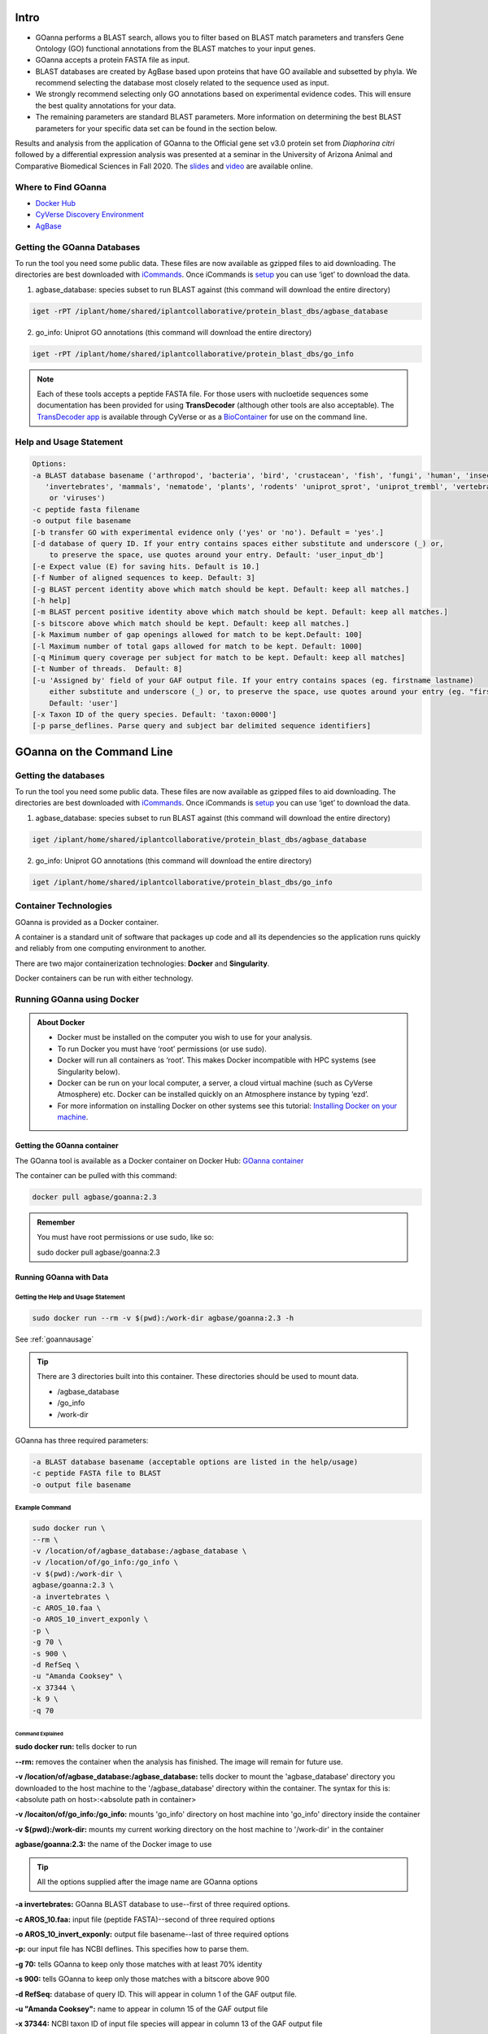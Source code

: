 ==========
**Intro**
==========

- GOanna performs a BLAST search, allows you to filter based on BLAST match parameters and transfers Gene Ontology (GO) functional annotations from the BLAST matches to your input genes.	
- GOanna accepts a protein FASTA file as input.
- BLAST databases are created by AgBase based upon proteins that have GO available and subsetted by phyla. We recommend selecting the database most closely related to the sequence used as input.
- We strongly recommend selecting only GO annotations based on experimental evidence codes. This will ensure the best quality annotations for your data.
- The remaining parameters are standard BLAST parameters. More information on determining the best BLAST parameters for your specific data set can be found in the section below.

Results and analysis from the application of GOanna to the Official gene set v3.0 protein set from *Diaphorina citri* followed by a differential expression analysis was presented at a seminar in the University of Arizona Animal and Comparative Biomedical Sciences in Fall 2020. The `slides <https://www.slideshare.net/suryasaha/functional-annotation-of-invertebrate-genomes>`_ and `video <https://arizona.zoom.us/rec/play/tZZ-fuutrj43T9fBtASDAaR9W9S0fP6s1XQbrvQOz0e0VnYHYVL1MOMaZ-F4v45qOmXQkV1MUXQ7tufD>`_ are available online.


**Where to Find GOanna** 
========================
- `Docker Hub <https://hub.docker.com/r/agbase/goanna>`_


- `CyVerse Discovery Environment <https://de.cyverse.org/de/?type=apps&app-id=354731ae-71ab-11e9-b82a-008cfa5ae621&system-id=de>`_


- `AgBase <https://agbase.arizona.edu/cgi-bin/tools/GOanna.cgi>`_


**Getting the GOanna Databases**
================================

To run the tool you need some public data. These files are now available as gzipped files to aid downloading. The directories are best downloaded with `iCommands <https://cyverse-data-store-guide.readthedocs-hosted.com/en/latest/step2.html>`_. Once iCommands is `setup <https://cyverse-data-store-guide.readthedocs-hosted.com/en/latest/step2.html#icommands-first-time-configuration>`_ you can use ‘iget’ to download the data.

1) agbase_database: species subset to run BLAST against  (this command will download the entire directory)

.. code-block:: bash

    iget -rPT /iplant/home/shared/iplantcollaborative/protein_blast_dbs/agbase_database


2) go_info: Uniprot GO annotations (this command will download the entire directory)

.. code-block:: bash

    iget -rPT /iplant/home/shared/iplantcollaborative/protein_blast_dbs/go_info


.. NOTE::

    Each of these tools accepts a peptide FASTA file. For those users with nucloetide sequences some documentation has been provided for using **TransDecoder** (although other tools are also acceptable). 
    The `TransDecoder app <https://de.cyverse.org/de/?type=apps&app-id=74828a18-f351-11e8-be2b-008cfa5ae621&system-id=de>`_ is available through CyVerse or as a `BioContainer <https://quay.io/repository/biocontainers/transdecoder?tab=tags>`_ for use on the command line.

.. _goannausage:

**Help and Usage Statement**
============================

.. code-block:: none

    Options:
    -a BLAST database basename ('arthropod', 'bacteria', 'bird', 'crustacean', 'fish', 'fungi', 'human', 'insecta',
       'invertebrates', 'mammals', 'nematode', 'plants', 'rodents' 'uniprot_sprot', 'uniprot_trembl', 'vertebrates'
        or 'viruses')
    -c peptide fasta filename
    -o output file basename
    [-b transfer GO with experimental evidence only ('yes' or 'no'). Default = 'yes'.]
    [-d database of query ID. If your entry contains spaces either substitute and underscore (_) or,
        to preserve the space, use quotes around your entry. Default: 'user_input_db']
    [-e Expect value (E) for saving hits. Default is 10.]
    [-f Number of aligned sequences to keep. Default: 3]
    [-g BLAST percent identity above which match should be kept. Default: keep all matches.]
    [-h help]
    [-m BLAST percent positive identity above which match should be kept. Default: keep all matches.]
    [-s bitscore above which match should be kept. Default: keep all matches.]
    [-k Maximum number of gap openings allowed for match to be kept.Default: 100]
    [-l Maximum number of total gaps allowed for match to be kept. Default: 1000]
    [-q Minimum query coverage per subject for match to be kept. Default: keep all matches]
    [-t Number of threads.  Default: 8]
    [-u 'Assigned by' field of your GAF output file. If your entry contains spaces (eg. firstname lastname)
        either substitute and underscore (_) or, to preserve the space, use quotes around your entry (eg. "firstname lastname")
        Default: 'user']
    [-x Taxon ID of the query species. Default: 'taxon:0000']
    [-p parse_deflines. Parse query and subject bar delimited sequence identifiers]
======================================
**GOanna on the Command Line**
======================================


**Getting the databases**
==========================
To run the tool you need some public data. These files are now available as gzipped files to aid downloading. The directories are best downloaded with `iCommands <https://cyverse-data-store-guide.readthedocs-hosted.com/en/latest/step2.html>`_. Once iCommands is `setup <https://cyverse-data-store-guide.readthedocs-hosted.com/en/latest/step2.html#icommands-first-time-configuration>`_ you can use ‘iget’ to download the data.

1) agbase_database: species subset to run BLAST against  (this command will download the entire directory)

.. code-block:: bash

    iget /iplant/home/shared/iplantcollaborative/protein_blast_dbs/agbase_database


2) go_info: Uniprot GO annotations (this command will download the entire directory)

.. code-block:: bash

    iget /iplant/home/shared/iplantcollaborative/protein_blast_dbs/go_info


**Container Technologies**
==========================
GOanna is provided as a Docker container. 

A container is a standard unit of software that packages up code and all its dependencies so the application runs quickly and reliably from one computing environment to another.

There are two major containerization technologies: **Docker** and **Singularity**. 

Docker containers can be run with either technology.

**Running GOanna using Docker**
===============================
.. admonition:: About Docker

    - Docker must be installed on the computer you wish to use for your analysis.
    - To run Docker you must have ‘root’ permissions (or use sudo).
    - Docker will run all containers as ‘root’. This makes Docker incompatible with HPC systems (see Singularity below).
    - Docker can be run on your local computer, a server, a cloud virtual machine (such as CyVerse Atmosphere) etc. Docker can be installed quickly on an Atmosphere instance by typing ‘ezd’.
    - For more information on installing Docker on other systems see this tutorial:  `Installing Docker on your machine <https://learning.cyverse.org/projects/container_camp_workshop_2019/en/latest/docker/dockerintro.html>`_.


**Getting the GOanna container**
--------------------------------
The GOanna tool is available as a Docker container on Docker Hub: 
`GOanna container <https://hub.docker.com/r/agbase/goanna>`_ 

The container can be pulled with this command: 

.. code-block:: bash

    docker pull agbase/goanna:2.3

.. admonition:: Remember

    You must have root permissions or use sudo, like so:

    sudo docker pull agbase/goanna:2.3


**Running GOanna with Data**
----------------------------

**Getting the Help and Usage Statement**
^^^^^^^^^^^^^^^^^^^^^^^^^^^^^^^^^^^^^^^^

.. code-block:: bash

    sudo docker run --rm -v $(pwd):/work-dir agbase/goanna:2.3 -h

See :ref:`goannausage`

.. tip::

    There are 3 directories built into this container. These directories should be used to mount data.
    
    - /agbase_database
    - /go_info
    - /work-dir

GOanna has three required parameters:

.. code-block:: bash

    -a BLAST database basename (acceptable options are listed in the help/usage)
    -c peptide FASTA file to BLAST
    -o output file basename

**Example Command**
^^^^^^^^^^^^^^^^^^^

.. code-block:: none

    sudo docker run \
    --rm \
    -v /location/of/agbase_database:/agbase_database \
    -v /location/of/go_info:/go_info \
    -v $(pwd):/work-dir \
    agbase/goanna:2.3 \
    -a invertebrates \
    -c AROS_10.faa \
    -o AROS_10_invert_exponly \
    -p \
    -g 70 \
    -s 900 \
    -d RefSeq \
    -u "Amanda Cooksey" \
    -x 37344 \
    -k 9 \
    -q 70

**Command Explained**
""""""""""""""""""""""""

**sudo docker run:** tells docker to run

**--rm:** removes the container when the analysis has finished. The image will remain for future use.

**-v /location/of/agbase_database:/agbase_database:** tells docker to mount the 'agbase_database' directory you downloaded to the host machine to the '/agbase_database' directory within the container. The syntax for this is: <absolute path on host>:<absolute path in container>

**-v /locaiton/of/go_info:/go_info:** mounts 'go_info' directory on host machine into 'go_info' directory inside the container

**-v $(pwd):/work-dir:** mounts my current working directory on the host machine to '/work-dir' in the container

**agbase/goanna:2.3:** the name of the Docker image to use

.. tip::

    All the options supplied after the image name are GOanna options

**-a invertebrates:** GOanna BLAST database to use--first of three required options.

**-c AROS_10.faa:** input file (peptide FASTA)--second of three required options

**-o AROS_10_invert_exponly:** output file basename--last of three required options

**-p:** our input file has NCBI deflines. This specifies how to parse them.

**-g 70:** tells GOanna to keep only those matches with at least 70% identity

**-s 900:** tells GOanna to keep only those matches with a bitscore above 900

**-d RefSeq:** database of query ID. This will appear in column 1 of the GAF output file.

**-u "Amanda Cooksey":** name to appear in column 15 of the GAF output file

**-x 37344:** NCBI taxon ID of input file species will appear in column 13 of the GAF output file

**-k 9:** tells GOanna to keep only those matches with a maximum number of 9 gap openings

**-q 70:** tells GOanna to keep only those matches with query coverage of 70 per subject

**Understanding Your Results**
^^^^^^^^^^^^^^^^^^^^^^^^^^^^^^
If all goes well, you should get 4 output files:

**<basename>.asn:** This is standard BLAST output format that allows for conversion to other formats. You probably won’t need to look at this output.

**<basename>.html:** This output displays in your web browser so that you can view pairwise alignments to determine BLAST parameters. 

**<basename>.tsv:** This is the tab-delimited BLAST output that can be opened and sorted in Excel to determine BLAST parameter values. The file contains the following columns:

- Query ID
- query length
- query start
- query end
- subject ID
- subject length
- subject start
- subject end
- e-value
- percent ID
- query coverage
- percent positive ID
- gap openings
- total gaps
- bitscore
- raw score

For more information on the BLAST output parameters see the `NCBI BLAST documentation <https://www.ncbi.nlm.nih.gov/books/NBK279684/#_appendices_Options_for_the_commandline_a_.>`_.

**<basename>_goanna_gaf.tsv:** This is the standard tab-separated `GO annotation file format <http://geneontology.org/docs/go-annotation-file-gaf-format-2.1>`_  that is used by the GO Consortium and by software tools that accept GO annotation files to do GO enrichment. 

If you see more files in your output folder there may have been an error in the analysis or there may have been no GO to transfer. `Contact us <agbase@email.arizona.edu>`_.



**Running GOanna using Singularity**
====================================

.. admonition:: About Singularity

    - does not require ‘root’ permissions
    - runs all containers as the user that is logged into the host machine
    - HPC systems are likely to have Singularity installed and are unlikely to object if asked to install it (no guarantees).
    - can be run on any machine where is is installed
    - more information about `installing Singularity <https://singularity.lbl.gov/docs-installation>`_
    - This tool was tested using Singularity 3.0. Users with Singularity 2.x will need to modify the commands accordingly.


.. admonition:: HPC Job Schedulers

    Although Singularity can be installed on any computer this documentation assumes it will be run on an HPC system. The tool was tested on a PBSPro system and the job submission scripts below reflect that. Submission scripts will need to be modified for use with other job scheduler systems.

**Getting the GOanna Container**
--------------------------------
The GOanna tool is available as a Docker container on Docker Hub: 
`GOanna container <https://hub.docker.com/r/agbase/goanna>`_ 

The container can be pulled with this command: 

.. code-block:: bash

    singularity pull docker://agbase/goanna:2.3

    
**Running GOanna with Data**
----------------------------

**Getting the Help and Usage Statement**
^^^^^^^^^^^^^^^^^^^^^^^^^^^^^^^^^^^^^^^^
**Example PBS script:**

.. code-block:: bash

    #!/bin/bash
    #SBATCH --job-name=goanna
    #SBATCH --ntasks=8
    #SBATCH --time=4:00:00
    #SBATCH --partition=short
    #SBATCH --account=nal_genomics
    
    module load singularity
    
    cd /where/to/save/singularity/image
    
    singularity pull docker://agbase/goanna:2.3
    
    singularity run \
    goanna_2.0.sif \
    -h

See :ref:`goannausage`

.. tip::

    There are 3 directories built into this container. These directories should be used to mount data.
    
    - /agbase_database
    - /go_info
    - /work-dir
    
GOanna has three required parameters:

.. code-block:: bash

    -a BLAST database basename (acceptable options are listed in the help/usage)
    -c peptide FASTA file to BLAST
    -o output file basename

**Example PBS Script**
^^^^^^^^^^^^^^^^^^^^^^

.. code-block:: bash

    #!/bin/bash
    #SBATCH --job-name=goanna
    #SBATCH --ntasks=8
    #SBATCH --time=4:00:00
    #SBATCH --partition=short
    #SBATCH --account=nal_genomics
    
    module load singularity
    
    cd /where/to/save/singularity/image
    
    singularity pull docker://agbase/goanna:2.3
    
    singularity run \
    -B /location/of/agbase_database:/agbase_database \
    -B /location/of/go_info:/go_info \
    -B /directory/where/you/will/work:/work-dir \
    goanna_2.3.sif \
    -a invertebrates \
    -c AROS_10.faa \
    -o AROS_10_invert_exponly \
    -p \
    -g 70 \
    -s 900 \
    -d RefSeq \
    -u "Amanda Cooksey" \
    -x 37344 \
    -t 28 \
    -q 70 \
    -k 9

**Command Explained**
""""""""""""""""""""""""

**singularity run:** tells Singularity to run

**-B /location/of/agbase_database:/agbase_database:** tells docker to mount the 'agbase_database' directory I downloaded to the host machine to the '/agbase_database' directory within the container. The syntax for this is: <absolute path on host>:<absolute path in container>

**-B /location/of/go_info:/go_info:** mounts 'go_info' directory on host machine into 'go_info' directory inside the container

**-B /directory/where/you/will/work:/work-dir:** mounts my current working directory on the host machine to '/work-dir' in the container

**goanna_2.3.sif:** the name of the Singularity image file to use

.. tip::

    All the options supplied after the image name are GOanna options

**-a invertebrates:** GOanna BLAST database to use--first of three required options.

**-c AROS_10.faa:** input file (peptide FASTA)--second of three required options

**-o AROS_10_invert_exponly:** output file basename--last of three required options

**-p:** our input file has NCBI deflines. This specifies how to parse them.

**-g 70:** tells GOanna to keep only those matches with at least 70% identity

**-s 900:** tells GOanna to keep only those matches with a bitscore above 900

**-d RefSeq:** database of query ID. This will appear in column 1 of the GAF output file.

**-u "Amanda Cooksey":** name to appear in column 15 of the GAF output file

**-x 37344:** NCBI taxon ID of input file species will appear in column 13 of the GAF output file

**-t 28:** number of threads to use for BLAST. This was run on a node with 28 cores.

**-k 9:** tells GOanna to keep only those matches with a maximum number of 9 gap openings

**-q 70:** tells GOanna to keep only those matches with query coverage of 70 per subject


**Understanding Your Results**
^^^^^^^^^^^^^^^^^^^^^^^^^^^^^^^
If all goes well, you should get 4 output files:

**<basename>.asn:** This is standard BLAST output format that allows for conversion to other formats. You probably won’t need to look at this output.

**<basename>.html:** This output displays in your web browser so that you can view pairwise alignments to determine BLAST parameters. 

**<basename>.tsv:** This is the tab-delimited BLAST output that can be opened and sorted in Excel to determine BLAST parameter values. The file contains the following columns:

- Query ID
- query length
- query start
- query end
- subject ID
- subject length
- subject start
- subject end
- e-value
- percent ID
- query coverage
- percent positive ID
- gap openings
- total gaps
- bitscore
- raw score

For more information on the BLAST output parameters see the `NCBI BLAST documentation <https://www.ncbi.nlm.nih.gov/books/NBK279684/#_appendices_Options_for_the_commandline_a_.>`_.

**<basename>_goanna_gaf.tsv:** This is the standard tab-separated `GO annotation file format <http://geneontology.org/docs/go-annotation-file-gaf-format-2.1>`_  that is used by the GO Consortium and by software tools that accept GO annotation files to do GO enrichment. 

If you see more files in your output folder there may have been an error in the analysis or there may have been no GO to transfer. `Contact us <agbase@email.arizona.edu>`_.


======================================
**GOanna on the ARS Ceres HPC**
======================================

**About Ceres/Scinet**
===============================
- The Scinet VRSC has installed GOanna for ARS use.
- For general information on Scinet/Ceres, how to access it, and how to use it, visit `https://usda-ars-gbru.github.io/scinet-site/ <https://usda-ars-gbru.github.io/scinet-site/>`_.

**Accessing the databases**
===========================
GOanna requires access to some public databases that are already available on Ceres. These need to be in your working directory when you run the program. The best way to set this up is to create symbolic links to the databases from your working directory.

1) agbase_database: species subset to run BLAST against

.. code-block:: bash

    ln -s /reference/data/iplant/2019-09-16/agbase_database


2) go_info: Uniprot GO annotations

.. code-block:: bash

    ln -s /reference/data/iplant/2019-09-16/go_info


**Running GOanna on Ceres**
===========================
.. admonition:: Running programs on Ceres/Scinet

    - You'll need to run GOanna either in interactive mode or batch mode.
    - For interactive mode, use the `salloc` command.
    - For batch mode, you'll need to write a batch job submission bash script.

**Running GOanna in interactive mode**
--------------------------------------

**Loading the module**
^^^^^^^^^^^^^^^^^^^^^^

The Scinet VRSC has installed the GOanna module. To load the module in interactive mode, run the command

.. code-block:: bash

    module load agbase


**Getting the Help and Usage Statement**
^^^^^^^^^^^^^^^^^^^^^^^^^^^^^^^^^^^^^^^^

.. code-block:: bash

    goanna -h

See :ref:`goannausage`

GOanna has three required parameters:

.. code-block:: bash

    -a BLAST database basename (acceptable options are listed in the help/usage)
    -c peptide FASTA file to BLAST
    -o output file basename

**Example Command**
^^^^^^^^^^^^^^^^^^^

.. code-block:: none

   goanna -c AROS_10.faa -a invertebrates -o goanna_output -p -g 70 -s 900 -d RefSeq -u Monica -x 37344

**Running GOanna in batch mode**
--------------------------------

.. admonition:: Running programs on Ceres/Scinet in batch mode

    - Before using batch mode, you should review Scinet/Ceres' documentation first, and decide what queue you'll want to use. See `https://usda-ars-gbru.github.io/scinet-site/guide/ceres/ <https://usda-ars-gbru.github.io/scinet-site/guide/ceres/>`_.

**Example batch job submission bash script (e.g. goanna-job.sh):**

.. code-block:: bash

    #! /bin/bash
    module load agbase
    goanna -c AROS_10.faa -a invertebrates -o goanna_output -p -g 70 -s 900 -d RefSeq -u Monica -x 37344

**Submitting the batch job:**

.. code-block:: bash

    sbatch goanna-job.sh

**GOanna Commands Explained**
-----------------------------

**-a invertebrates:** GOanna BLAST database to use--first of three required options.

**-c AROS_10.faa:** input file (peptide FASTA)--second of three required options

**-o goanna_output:** output file basename--last of three required options

**-p:** our input file has NCBI deflines. This specifies how to parse them.

**-g 70:** tells GOanna to keep only those matches with at least 70% identity

**-s 900:** tells GOanna to keep only those matches with a bitscore above 900

**-d RefSeq:** database of query ID. This will appear in column 1 of the GAF output file.

**-u "Monica":** name to appear in column 15 of the GAF output file

**-x 37344:** NCBI taxon ID of input file species will appear in column 13 of the GAF output file


**Understanding Your Results**
------------------------------

If all goes well, you should get 4 output files:

**<basename>.asn:** This is standard BLAST output format that allows for conversion to other formats. You probably won’t need to look at this output.

**<basename>.html:** This output displays in your web browser so that you can view pairwise alignments to determine BLAST parameters.

**<basename>.tsv:** This is the tab-delimited BLAST output that can be opened and sorted in Excel to determine BLAST parameter values. The file contains the following columns:

- Query ID
- query length
- query start<
- query end
- subject ID
- subject length
- subject start
- subject end
- e-value
- percent ID
- query coverage
- percent positive ID
- gap openings
- total gaps
- bitscore
- raw score

For more information on the BLAST output parameters see the `NCBI BLAST documentation <https://www.ncbi.nlm.nih.gov/books/NBK279684/#_appendices_Options_for_the_commandline_a_.>`_.

**<basename>_goanna_gaf.tsv:** This is the standard tab-separated `GO annotation file format <http://geneontology.org/docs/go-annotation-file-gaf-format-2.1>`_  that is used by the GO Consortium and by software tools that accept GO annotation files to do GO enrichment.

If you see more files in your output folder there may have been an error in the analysis or there may have been no GO to transfer. `Contact us <agbase@email.arizona.edu>`_.
===========================
**GOanna on CyVerse**
===========================

**Accessing GOanna in the Discovery Environment**
=================================================

1. `Create an account on CyVerse <user.cyverse.org>`_ (free). The user guide can be found `here <https://learning.cyverse.org/>`_.
2. Open the CyVerse Discovery Environment (DE) and login with your CyVerse credentials.
3. Click on the ‘Data’ tab at the left side of the screen to access your files/folders. Upload your data to the DE.
4. There are several ways to access the GOanna app:

- Use the `direct link <https://de.cyverse.org/apps/de/f707a7a4-4c3c-11ee-bba8-008cfa5ae621>`_.
- Search for 'GOanna" in the search bar at the top of the ‘apps’ tab.
- Follow the AgBase collection (collections tab on left side of DE)


|find_goanna|

**Using the GOanna App**
========================
**Launching the App**
---------------------

|goanna|

**Step 1. Analysis Info**
^^^^^^^^^^^^^^^^^^^^^^^^^

**Version:** All of the versions of the GOanna are now available in one place. Plese select the you want from the drop down box. The latest version is best unless you need reproduce a previous analysis.

**Analysis Name:GOanna_analysis1:**
This menu is used to name the job you will run so that you can find it later.
The default name is "GOanna_analysis1". We recommend changing the 'analysis1' portion of this to reflect the data you are running.

**Comments:**
(Optional) You can add additional information in the comments section to distinguish your analyses further.

**Select output folder:**
This is where your results will be placed. The default (recommended) is your 'analyses' folder.


**Step 2. Parameters**
^^^^^^^^^^^^^^^^^^^^^^

The 'input' section is used to select the BLAST database and your input file.

**BLAST database basename:** BLAST databases are created by AgBase based upon proteins that have GO available and subsetted by phyla. We recommend selecting the database most closely related to the sequence used as input.

**Peptide FASTA file:** Use the Browse button on the right hand side to navigate to your Data folder and select your protein sequence file.

Use the 'parameters' section to select your BLAST parameters.

**Transfer GO with experimental evidence only:** We strongly recommend selecting the “yes” option from the dropdown menu so that only GO annotations based on experimental evidence codes will be transferred . This will ensure the best quality annotations for your data.

The remaining parameters are standard BLAST parameters, and their defaults can be seen beneath the fields.


.. admonition:: Determining BLAST Parameters to Use

    BLAST parameters are contingent on the BLAST database used and the composition of the input file, and so will change for each analysis.

    Make a subset of 100 randomly selected sequences from your larger dataset and use this as the input for GOanna to test for parameters that give good alignments.

    1. To test for good parameters use GOanna by selecting the same database you will use and setting relaxed parameters.

    2. Once you have run your subsetted file, use the html file to view alignments, select good alignments and note the parameters for these.


**Parse query and subject bar delimited sequence identifiers:** This option should be selected if you are using a fasta file with headers that include pipes (|). They will not format correctly otherwise.



    If the ‘parse-deflines’ option is not checked then BLAST will interpret the ID to be everything before the first space.


The 'output' section is used to format your GO annotation results into a standard gene association file format.

**Output File basename:** This will be the prefix for your output files. A good name choice is to use the fasta file name (without file extension).

**Database of query ID:** Use the database that sequences were obtained from (e.g. Refseq), or a recognizable project name if these sequences are not in a database (e.g., i5k project or Smith Lab). The default is 'user_input_db'.

**'Assigned by' field of your GAF output file:** Enter the name of the entity assigning the function (e.g. Agbase, or Smith Lab). This field is used to track who made the annotations. The default is 'user'.

**Taxon ID of the query species:** Enter the NCBI taxon number for your species. This can be found by searching for your species name (common or scientific) in the `NCBI taxon database <https://www.ncbi.nlm.nih.gov/taxonomy>`_. The default is "0000".

**Step3. Adavanced Settings (optional)**
^^^^^^^^^^^^^^^^^^^^^^^^^^^^^^^^^^^^^^^^

This page allows you specifiy compute requirements for your analysis (e.g. more memory if your analysis is particularly large). You should be able to leave the defaults for most analyses.

**Step4. Review and Launch**
^^^^^^^^^^^^^^^^^^^^^^^^^^^^

This will display all of the parameters you have set (other than default). Missing information that is required will displayed in red. Make sure you are happy with your choices and then clicke the 'launch' button at the bottom.



**Understanding Your Results**
==============================

If all goes well, you should get 4 output files and a ‘logs’ folder.

**<basename>.asn:** This is standard BLAST output format that allows for conversion to other formats. You probably won’t need to look at this output.

**<basename>.html:** This output displays in your web browser so that you can view pairwise alignments to determine BLAST parameters.

**<basename>.tsv:** This is the tab-delimited BLAST output that can be opened and sorted in Excel to determine BLAST parameter values. The file contains the following columns:

- query ID
- query length
- query start
- query end
- subject ID
- subject length
- subject start
- subject end
- e-value
- percent ID
- query coverage
- percent positive ID
- gap openings
- total gaps
- bitscore
- raw score

For more information on the BLAST output parameters see the `NCBI BLAST documentation <https://www.ncbi.nlm.nih.gov/books/NBK279684/#_appendices_Options_for_the_commandline_a_.>`_.

**<basename>_goanna_gaf.tsv:** This is the standard tab-separated `GO annotation file format <https://geneontology.github.io/docs/go-annotation-file-gaf-format-2.2/>`_  that is used by the GO Consortium and by software tools that accept GO annotation files to do GO enrichment. 

If you see more files in your output folder there may have been an error in the analysis or there may have been no GO to transfer. Check the 'condor_stderr' file in the analysis output 'logs' folder.

If that doesn't clarify the problem contact us at agbase@email.arizona.edu or support@cyverse.org.


.. |find_goanna| image:: img/find_goanna.png


.. |goanna| image:: img/goanna.png
